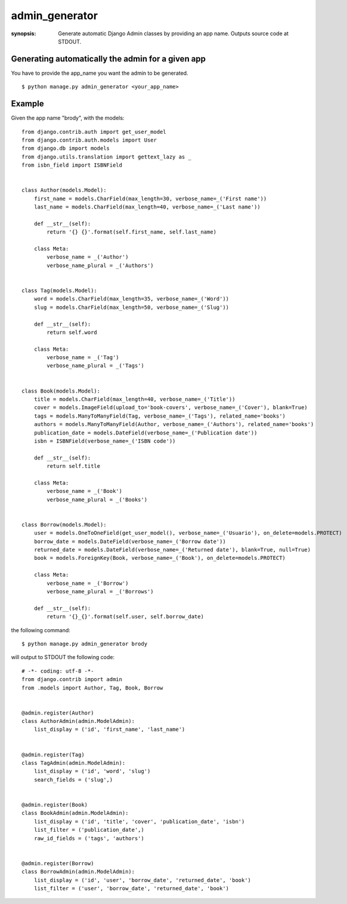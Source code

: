 admin_generator
===============

:synopsis: Generate automatic Django Admin classes by providing an app name. Outputs source code at STDOUT.


Generating automatically the admin for a given app
--------------------------------------------------

You have to provide the app_name you want the admin to be generated.

::

  $ python manage.py admin_generator <your_app_name>


Example
-------

Given the app name "brody", with the models:


::

    from django.contrib.auth import get_user_model
    from django.contrib.auth.models import User
    from django.db import models
    from django.utils.translation import gettext_lazy as _
    from isbn_field import ISBNField


    class Author(models.Model):
        first_name = models.CharField(max_length=30, verbose_name=_('First name'))
        last_name = models.CharField(max_length=40, verbose_name=_('Last name'))

        def __str__(self):
            return '{} {}'.format(self.first_name, self.last_name)

        class Meta:
            verbose_name = _('Author')
            verbose_name_plural = _('Authors')


    class Tag(models.Model):
        word = models.CharField(max_length=35, verbose_name=_('Word'))
        slug = models.CharField(max_length=50, verbose_name=_('Slug'))

        def __str__(self):
            return self.word

        class Meta:
            verbose_name = _('Tag')
            verbose_name_plural = _('Tags')


    class Book(models.Model):
        title = models.CharField(max_length=40, verbose_name=_('Title'))
        cover = models.ImageField(upload_to='book-covers', verbose_name=_('Cover'), blank=True)
        tags = models.ManyToManyField(Tag, verbose_name=_('Tags'), related_name='books')
        authors = models.ManyToManyField(Author, verbose_name=_('Authors'), related_name='books')
        publication_date = models.DateField(verbose_name=_('Publication date'))
        isbn = ISBNField(verbose_name=_('ISBN code'))

        def __str__(self):
            return self.title

        class Meta:
            verbose_name = _('Book')
            verbose_name_plural = _('Books')


    class Borrow(models.Model):
        user = models.OneToOneField(get_user_model(), verbose_name=_('Usuario'), on_delete=models.PROTECT)
        borrow_date = models.DateField(verbose_name=_('Borrow date'))
        returned_date = models.DateField(verbose_name=_('Returned date'), blank=True, null=True)
        book = models.ForeignKey(Book, verbose_name=_('Book'), on_delete=models.PROTECT)

        class Meta:
            verbose_name = _('Borrow')
            verbose_name_plural = _('Borrows')

        def __str__(self):
            return '{}_{}'.format(self.user, self.borrow_date)



the following command:

::

  $ python manage.py admin_generator brody


will output to STDOUT the following code:

::

    # -*- coding: utf-8 -*-
    from django.contrib import admin
    from .models import Author, Tag, Book, Borrow


    @admin.register(Author)
    class AuthorAdmin(admin.ModelAdmin):
        list_display = ('id', 'first_name', 'last_name')


    @admin.register(Tag)
    class TagAdmin(admin.ModelAdmin):
        list_display = ('id', 'word', 'slug')
        search_fields = ('slug',)


    @admin.register(Book)
    class BookAdmin(admin.ModelAdmin):
        list_display = ('id', 'title', 'cover', 'publication_date', 'isbn')
        list_filter = ('publication_date',)
        raw_id_fields = ('tags', 'authors')


    @admin.register(Borrow)
    class BorrowAdmin(admin.ModelAdmin):
        list_display = ('id', 'user', 'borrow_date', 'returned_date', 'book')
        list_filter = ('user', 'borrow_date', 'returned_date', 'book')
